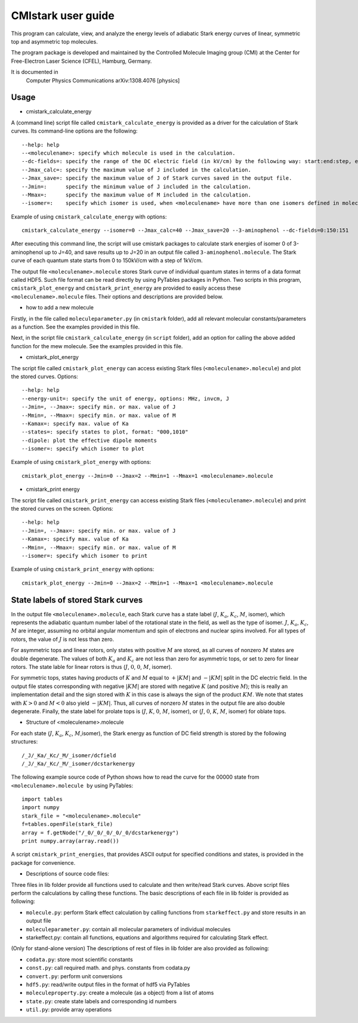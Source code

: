 CMIstark user guide
===================

This program can calculate, view, and analyze the energy levels of adiabatic
Stark energy curves of linear, symmetric top and asymmetric top molecules.

The program package is developed and maintained by the Controlled Molecule
Imaging group (CMI) at the Center for Free-Electron Laser Science (CFEL),
Hamburg, Germany.

It is documented in
  Computer Physics Communications
  arXiv:1308.4076 [physics]

Usage
-----

* cmistark_calculate_energy

A (command line) script file called ``cmistark_calculate_energy`` is provided as a
driver for the calculation of Stark curves. Its command-line options are the
following::

  --help: help
  --<moleculename>: specify which molecule is used in the calculation.
  --dc-fields=: specify the range of the DC electric field (in kV/cm) by the following way: start:end:step, example: --dc-fields=0:150:151.
  --Jmax_calc=: specify the maximum value of J included in the calculation.
  --Jmax_save=: specify the maximum value of J of Stark curves saved in the output file.
  --Jmin=:      specify the minimum value of J included in the calculation.
  --Mmax=:      specify the maximum value of M included in the calculation.
  --isomer=:    specify which isomer is used, when <moleculename> have more than one isomers defined in moleculeparameter.py

Example of using ``cmistark_calculate_energy`` with options::

    cmistark_calculate_energy --isomer=0 --Jmax_calc=40 --Jmax_save=20 --3-aminophenol --dc-fields=0:150:151

After executing this command line, the script will use cmistark packages to
calculate stark energies of isomer 0 of 3-aminophenol up to J=40, and save
results up to J=20 in an output file called ``3-aminophenol.molecule``. The Stark
curve of each quantum state starts from 0 to 150kV/cm with a step of 1kV/cm.

The output file ``<moleculename>.molecule`` stores Stark curve of individual quantum
states in terms of a data format called HDF5. Such file format can be read
directly by using PyTables packages in Python. Two scripts in this program,
``cmistark_plot_energy`` and ``cmistark_print_energy`` are provided to easily access
these ``<moleculename>.molecule`` files. Their options and descriptions are provided
below.

* how to add a new molecule

Firstly, in the file called ``moleculeparameter.py`` (in ``cmistark`` folder), add all
relevant molecular constants/parameters as a function. See the examples
provided in this file.

Next, in the script file ``cmistark_calculate_energy`` (in ``script`` folder),
add an option for calling the above added function for the mew molecule.
See the examples provided in this file.

* cmistark_plot_energy 

The script file called ``cmistark_plot_energy`` can access existing Stark files
(``<moleculename>.molecule``) and plot the stored curves. Options::

  --help: help
  --energy-unit=: specify the unit of energy, options: MHz, invcm, J
  --Jmin=, --Jmax=: specify min. or max. value of J
  --Mmin=, --Mmax=: specify min. or max. value of M
  --Kamax=: specify max. value of Ka
  --states=: specify states to plot, format: "000,1010"
  --dipole: plot the effective dipole moments
  --isomer=: specify which isomer to plot

Example of using ``cmistark_plot_energy`` with options::

    cmistark_plot_energy --Jmin=0 --Jmax=2 --Mmin=1 --Mmax=1 <moleculename>.molecule


* cmistark_print energy

The script file called ``cmistark_print_energy`` can access existing Stark files
(``<moleculename>.molecule``) and print the stored curves on the screen. Options::

  --help: help
  --Jmin=, --Jmax=: specify min. or max. value of J
  --Kamax=: specify max. value of Ka
  --Mmin=, --Mmax=: specify min. or max. value of M
  --isomer=: specify which isomer to print

Example of using ``cmistark_print_energy`` with options::

    cmistark_plot_energy --Jmin=0 --Jmax=2 --Mmin=1 --Mmax=1 <moleculename>.molecule



State labels of stored Stark curves
-----------------------------------

In the output file ``<moleculename>.molecule``, each Stark curve has a state
label (:math:`J`, :math:`K_a`, :math:`K_c`, :math:`M`, isomer), which represents the adiabatic quantum number
label of the rotational state in the field, as well as the type of isomer.
:math:`J`, :math:`K_a`, :math:`K_c`, :math:`M` are integer, assuming no orbital angular momentum and spin
of electrons and nuclear spins involved. For all types of rotors, the
value of :math:`J` is not less than zero.

For asymmetric tops and linear rotors, only states with positive :math:`M` are
stored, as all curves of nonzero :math:`M` states are double degenerate. The values
of both :math:`K_a` and :math:`K_c` are not less than zero for asymmetric tops, or set
to zero for linear rotors. The state lable for linear rotors is thus
(:math:`J`, :math:`0`, :math:`0`, :math:`M`, isomer). 

For symmetric tops, states having products of :math:`K` and :math:`M` equal to :math:`+|KM|` and :math:`-|KM|`
split in the DC electric field. In the output file states corresponding with
negative :math:`|KM|` are stored with negative :math:`K` (and positive :math:`M`); this is really an
implementation detail and the sign stored with :math:`K` in this case is always the sign
of the product :math:`KM`. We note that states with :math:`K>0` and :math:`M<0` also yield :math:`-|KM|`. Thus,
all curves of nonzero :math:`M` states in the output file are also double degenerate.
Finally, the state label for prolate tops is (:math:`J`, :math:`K`, :math:`0`, :math:`M`, isomer), or
(:math:`J`, :math:`0`, :math:`K`, :math:`M`, isomer) for oblate tops.

* Structure of <moleculename>.molecule

For each state (:math:`J`, :math:`K_a`, :math:`K_c`, :math:`M`,isomer), the Stark energy as function of DC field
strength is stored by the following structures::

    /_J/_Ka/_Kc/_M/_isomer/dcfield
    /_J/_Ka/_Kc/_M/_isomer/dcstarkenergy

The following example source code of Python shows how to read the curve for the
00000 state from ``<moleculename>.molecule by`` using PyTables::

  import tables
  import numpy
  stark_file = "<moleculename>.molecule"
  f=tables.openFile(stark_file)
  array = f.getNode("/_0/_0/_0/_0/_0/dcstarkenergy")
  print numpy.array(array.read())

A script ``cmistark_print_energies``, that provides ASCII output for specified
conditions and states, is provided in the package for convenience.


* Descriptions of source code files:

Three files in lib folder provide all functions used to calculate and then
write/read Stark curves. Above script files perform the calculations by calling
these functions. The basic descriptions of each file in lib folder is provided
as following:

- ``molecule.py``: perform Stark effect calculation by calling functions from ``starkeffect.py`` and store results in an output file

- ``moleculeparameter.py``: contain all molecular parameters of individual molecules

- starkeffect.py: contain all functions, equations and algorithms required for calculating Stark effect.

(Only for stand-alone version) The descriptions of rest of files in lib
folder are also provided as following:

- ``codata.py``: store most scientific constants
- ``const.py``: call required math. and phys. constants from codata.py
- ``convert.py``: perform unit conversions
- ``hdf5.py``: read/write output files in the format of hdf5 via PyTables
- ``moleculeproperty.py``: create a molecule (as a object) from a list of atoms
- ``state.py``: create state labels and corresponding id numbers
- ``util.py``: provide array operations


.. comment
   Local Variables:
   coding: utf-8
   fill-column: 80
   End:
